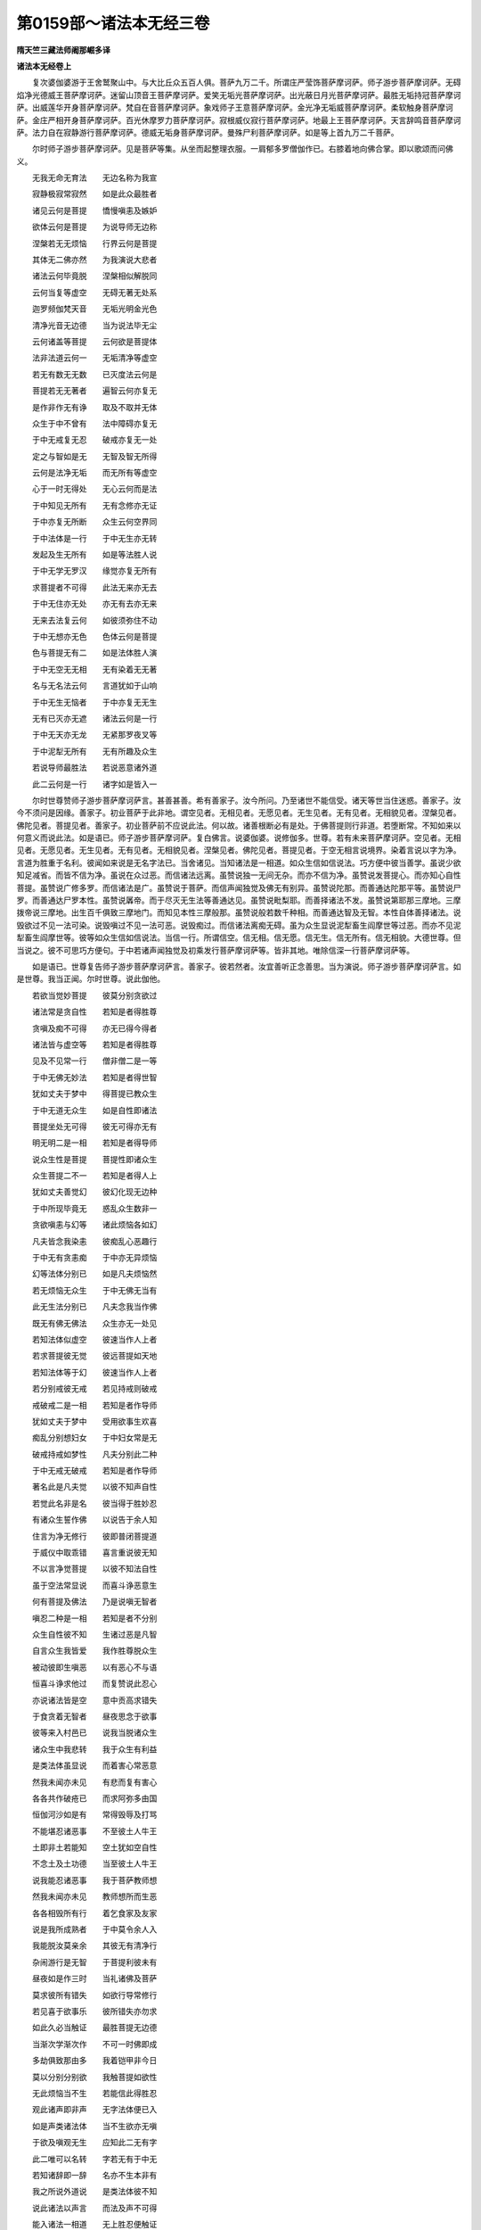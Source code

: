 第0159部～诸法本无经三卷
============================

**隋天竺三藏法师阇那崛多译**

**诸法本无经卷上**


　　复次婆伽婆游于王舍鹫聚山中。与大比丘众五百人俱。菩萨九万二千。所谓庄严莹饰菩萨摩诃萨。师子游步菩萨摩诃萨。无碍焰净光德威王菩萨摩诃萨。迷留山顶音王菩萨摩诃萨。爱笑无垢光菩萨摩诃萨。出光蔽日月光菩萨摩诃萨。最胜无垢持冠菩萨摩诃萨。出威莲华开身菩萨摩诃萨。梵自在音菩萨摩诃萨。象戏师子王意菩萨摩诃萨。金光净无垢威菩萨摩诃萨。柔软触身菩萨摩诃萨。金庄严相开身菩萨摩诃萨。百光休摩罗力菩萨摩诃萨。寂根威仪寂行菩萨摩诃萨。地最上王菩萨摩诃萨。天言辞鸣音菩萨摩诃萨。法力自在寂静游行菩萨摩诃萨。德威无垢身菩萨摩诃萨。曼殊尸利菩萨摩诃萨。如是等上首九万二千菩萨。

　　尔时师子游步菩萨摩诃萨。见是菩萨等集。从坐而起整理衣服。一肩郁多罗僧伽作已。右膝着地向佛合掌。即以歌颂而问佛义。

　　无我无命无育法　　无边名称为我宣

　　寂静极寂常寂然　　如是此众最胜者

　　诸见云何是菩提　　憍慢嗔恚及嫉妒

　　欲体云何是菩提　　为说导师无边称

　　涅槃若无无烦恼　　行界云何是菩提

　　其体无二佛亦然　　为我演说大悲者

　　诸法云何毕竟脱　　涅槃相似解脱同

　　云何当复等虚空　　无碍无著无处系

　　迦罗频伽梵天音　　无垢光明金光色

　　清净光音无边德　　当为说法毕无尘

　　云何诸盖等菩提　　云何欲是菩提体

　　法非法道云何一　　无垢清净等虚空

　　若无有数无无数　　已灭度法云何是

　　菩提若无无著者　　遍智云何亦复无

　　是作非作无有诤　　取及不取并无体

　　众生于中不曾有　　法中障碍亦复无

　　于中无戒复无忍　　破戒亦复无一处

　　定之与智如是无　　无智及智无所得

　　云何是法净无垢　　而无所有等虚空

　　心于一时无得处　　无心云何而是法

　　于中知见无所有　　无有念修亦无证

　　于中亦复无所断　　众生云何空界同

　　于中法体是一行　　于中无生亦无转

　　发起及生无所有　　如是等法胜人说

　　于中无学无罗汉　　缘觉亦复无所有

　　求菩提者不可得　　此法无来亦无去

　　于中无住亦无处　　亦无有去亦无来

　　无来去法复云何　　如彼须弥住不动

　　于中无想亦无色　　色体云何是菩提

　　色与菩提无有二　　如是法体胜人演

　　于中无空无无相　　无有染着无无著

　　名与无名法云何　　言道犹如于山响

　　于中无生无恼者　　于中亦复无无生

　　无有已灭亦无遮　　诸法云何是一行

　　于中无天亦无龙　　无紧那罗夜叉等

　　于中泥犁无所有　　无有所趣及众生

　　若说导师最胜法　　若说恶意诸外道

　　此二云何是一行　　诸字如是皆入一

　　尔时世尊赞师子游步菩萨摩诃萨言。甚善甚善。希有善家子。汝今所问。乃至诸世不能信受。诸天等世当住迷惑。善家子。汝今不须问是因缘。善家子。初业菩萨于此非地。谓空见者。无相见者。无愿见者。无生见者。无有见者。无相貌见者。涅槃见者。佛陀见者。菩提见者。善家子。初业菩萨前不应说此法。何以故。诸善根断必有是处。于佛菩提则行非道。若堕断常。不知如来以何意义而说此法。如是语已。师子游步菩萨摩诃萨。复白佛言。说婆伽婆。说修伽多。世尊。若有未来菩萨摩诃萨。空见者。无相见者。无愿见者。无生见者。无有见者。无相貌见者。涅槃见者。佛陀见者。菩提见者。于空无相言说境界。染着言说以字为净。言道为胜重于名利。彼闻如来说是无名字法已。当舍诸见。当知诸法是一相道。如众生信如信说法。巧方便中彼当善学。虽说少欲知足减省。而皆不信为净。虽说在众过恶。而信诸法远离。虽赞说独一无间无杂。而亦不信为净。虽赞说发菩提心。而亦知心自性菩提。虽赞说广修多罗。而信诸法是广。虽赞说于菩萨。而信声闻独觉及佛无有别异。虽赞说陀那。而善通达陀那平等。虽赞说尸罗。而善通达尸罗本性。虽赞说羼帝。而于尽灭无生法等善通达见。虽赞说毗梨耶。而善择诸法不发。虽赞说第耶那三摩地。三摩拨帝说三摩地。出生百千俱致三摩地门。而知见本性三摩般那。虽赞说般若数千种相。而善通达智及无智。本性自体善择诸法。说毁欲过不见一法可染。说毁嗔过不见一法可恶。说毁痴过。而信诸法离痴无碍。虽为众生显说泥犁畜生阎摩世等过恶。而亦不见泥犁畜生阎摩世等。彼等如众生信如信说法。当信一行。所谓信空。信无相。信无愿。信无生。信无所有。信无相貌。大德世尊。但当说之。彼不可思巧方便句。于中若诸声闻独觉及初乘发行菩萨摩诃萨等。皆非其地。唯除信深一行菩萨摩诃萨等。

　　如是语已。世尊复告师子游步菩萨摩诃萨言。善家子。彼若然者。汝宜善听正念善思。当为演说。师子游步菩萨摩诃萨言。如是世尊。我当正闻。尔时世尊。说此伽他。

　　若欲当觉妙菩提　　彼莫分别贪欲过

　　诸法常是贪自性　　若知是者得胜尊

　　贪嗔及痴不可得　　亦无已得今得者

　　诸法皆与虚空等　　若知是者得胜尊

　　见及不见常一行　　僧非僧二是一等

　　于中无佛无妙法　　若知是者得世智

　　犹如丈夫于梦中　　得菩提已教众生

　　于中无道无众生　　如是自性即诸法

　　菩提坐处无可得　　彼无可得亦无有

　　明无明二是一相　　若知是者得导师

　　说众生性是菩提　　菩提性即诸众生

　　众生菩提二不一　　若知是者得人上

　　犹如丈夫善觉幻　　彼幻化现无边种

　　于中所现毕竟无　　惑乱众生数非一

　　贪欲嗔恚与幻等　　诸此烦恼各如幻

　　凡夫皆念我染恚　　彼痴乱心恶趣行

　　于中无有贪恚痴　　于中亦无异烦恼

　　幻等法体分别已　　如是凡夫烦恼然

　　若无烦恼无众生　　于中无佛无当有

　　此无生法分别已　　凡夫念我当作佛

　　既无有佛无佛法　　众生亦无一处见

　　若知法体似虚空　　彼速当作人上者

　　若求菩提彼无觉　　彼远菩提如天地

　　若知法体等于幻　　彼速当作人上者

　　若分别戒彼无戒　　若见持戒则破戒

　　戒破戒二是一相　　若知是者作导师

　　犹如丈夫于梦中　　受用欲事生欢喜

　　痴乱分别想妇女　　于中妇女常是无

　　破戒持戒如梦性　　凡夫分别此二种

　　于中无戒无破戒　　若知是者作导师

　　著名此是凡夫觉　　以彼不知声自性

　　若觉此名非是名　　彼当得于胜妙忍

　　有诸众生誓作佛　　以说告于余人知

　　住言为净无修行　　彼即普闭菩提道

　　于威仪中取乖错　　喜言重说彼无知

　　不以言净觉菩提　　以彼不知法自性

　　虽于空法常显说　　而喜斗诤恶意生

　　何有菩提及佛法　　乃是说嗔无智者

　　嗔忍二种是一相　　若知是者不分别

　　众生自性彼不知　　生诸过恶是凡智

　　自言众生我皆爱　　我作胜尊脱众生

　　被动彼即生嗔恶　　以有恶心不与语

　　恒喜斗诤求他过　　而复赞说此忍心

　　亦说诸法皆是空　　意中贡高求错失

　　于食贪着无智者　　昼夜思念于欲事

　　彼等来入村邑已　　说我当脱诸众生

　　诸众生中我悲转　　我于众生有利益

　　是类法体虽显说　　而着害心常恶意

　　然我未闻亦未见　　有悲而复有害心

　　各各共作破疮已　　而求阿弥多由国

　　恒伽河沙如是有　　常得毁辱及打骂

　　不能堪忍诸恶事　　不至彼土人牛王

　　土即非土若能知　　空土犹如空自性

　　不念土及土功德　　当至彼土人牛王

　　说我能忍诸恶事　　我于菩萨教师想

　　然我未闻亦未见　　教师想所而生恶

　　各各相毁所有行　　着乞食家及友家

　　说是我所成熟者　　于中莫令余人入

　　我能脱汝莫亲余　　其彼无有清净行

　　杂闹游行是无智　　于菩提利彼未有

　　昼夜如是作三时　　当礼诸佛及菩萨

　　莫求彼所有错失　　如欲行导常修行

　　若见喜于欲事乐　　彼所错失亦勿求

　　如此久必当触证　　最胜菩提无边德

　　当渐次学渐次作　　不可一时佛即成

　　多劫俱致那由多　　我着铠甲非今日

　　莫以分别分别欲　　我触菩提如欲性

　　无此烦恼当不生　　若能信此得胜忍

　　观此诸声即非声　　无字法体便已入

　　如是声类诸法体　　当不生欲亦无嗔

　　于欲及嗔观无生　　应知此二无有字

　　此二唯可以名转　　字若无有于中无

　　若知诸辞即一辞　　名亦不生本非有

　　我之所说外道说　　是类法体彼不知

　　说此诸法以声言　　而法及声不可得

　　能入诸法一相道　　无上胜忍便触证

　　莫分别忍莫不忍　　莫分别嗔莫欲渴

　　此等无生常解知　　当得世亲人中胜

　　东西南北诸方中　　恒伽许沙如是有

　　一一沙颗人民置　　若所有土多无边

　　诸宝满中施最胜　　无边百劫过于上

　　若有闻此修多罗　　如此福德当无数

　　求此菩提出家已　　彼所我当付此经

　　必速得于最胜忍　　经无边门此当说

　　于陀罗尼不难得　　当得俱致那由经

　　利智辩才彼当得　　少动多知疾得解

　　即得无边乐说辩　　诸佛皆与彼辩才

　　说修多罗宝非一　　无边辩说彼当有

　　尔时师子游步菩萨摩诃萨而白佛言。大德世尊。说此伽他。几许众生闻作利益。如是语已。佛告师子游步菩萨摩诃萨言。善家子。见此众集论不。答言。我已见婆伽婆。我已见修伽多。已过算数。于此说法集会。满虚空中天龙夜叉乾闼婆阿修罗伽留荼紧那罗摩睺罗伽。及余诸世界中众生。亦皆闻此说法。如是语已。佛告师子游步菩萨摩诃萨言。善家子。说此法时。九十八千天子无生法中得忍。九十二千夜叉阿耨多罗三藐三菩提心生。三十六千龙阿耨多罗三藐三菩提心生。五百比丘增上慢意未得得想。彼等闻此说五慢法。信解诸法一相道已。无所受故。漏心解脱。于彼菩萨数中六十二千菩萨信解诸法无障碍已。无生法中得忍。何以故。善家子。此法说中最上。善家子。如我于作灯如来应正遍知所。现前信解诸法一相道已。我于彼时。然后无生法中得忍。善家子。若得诸六波罗蜜。若复闻此法本称量一等。善家子。菩萨摩诃萨因此道故满足六波罗蜜。我如是说。何以故。善家子。若有菩萨。恒河沙等劫行施护戒具忍发勤入定修智。于此法道以不知故。诸有善根还复灭尽。善家子。汝看提婆达多。如是善根具足有三十相。彼虽如是善根具足。而更断诸善根遂堕泥犁耶中。于此法道以不知故。善家子。以是因缘。当知如诸善根断者。于此法道以不知故。善家子。于先过去阿僧祇劫。复过无数广大无量不可思不可量。过已复过。于彼时节有佛出世。名迷留上王如来应正遍知明行具足善逝世间解无上士调御丈夫天人教师佛婆伽婆。彼如来寿量九十九俱致那由多百千岁。彼世界名金焰影。其彼佛土皆用金作。亦以三乘令众生涅槃。何者为三。所谓声闻乘。独觉乘。菩萨乘。彼如来第一集会。声闻有八十俱致那由多百千。彼皆阿罗汉。诸漏已尽应作者作。所作已办弃舍重担。得到自利尽诸有结。以平等智得善解脱。第二集会。比丘有七十俱致那由多百千。第三集会。比丘有六十俱致那由多百千。第四集会。比丘有二十五俱致那由多百千。又倍上数比丘尼集。又倍上数忧波塞迦集。又倍上数忧波斯迦集。又倍上数诸菩萨集。彼诸菩萨具足无生法忍。巧出无边三摩地道。得无边门总持。转不退转法轮。何况初乘发行菩萨。于中复有无量无数独觉乘者。善家子。于彼时节。彼佛有无量无数无算诸声闻众。善家子。彼金焰影世界。若树若柱。彼皆七宝所成。彼树出如是声。所谓空声。无相声。无愿声。无生声。无所有声。无相貌声。彼出如是等声。于中如是等声出时。彼诸众生其心解脱。彼如来灭度千岁正法住已。彼声亦不复出。善家子。彼迷留上王如来应正遍知。劝请说法比丘名净善行。令其说法尔乃灭度。善家子。彼时复有说法比丘名善行意。其人具足善净戒聚。复得世间五通胜智。亦能转诵毗那耶藏。彼比丘复有严炽苦行。信乐廉俭领众说教。彼安立住处已于中止住。彼之徒众善住戒聚。信乐头多功德及以减省。彼比丘亦发勤行而离于菩提心。彼有余菩萨众。亦教以威仪道。令其相应。见有所得而行教化。取诸行无常。取诸行苦。说诸行无我。彼无巧慧。于菩萨行亦无善巧。彼比丘虽尔而善根具足。又彼说法比丘净善行者。善知众生各各别根。彼所有众。不重头多功德及以减省。乃于无所得忍善巧方便。善家子。尔时说法比丘净善行者。与其徒众到善行意比丘住处止宿。然亦以时数数入村。愍众生故。村中食业作已而出。彼令多百千家已作净信。彼之徒众亦善化导。到众生所为其说法。令多百千众生建立阿耨多罗三藐三菩提。若善行意。所有徒众喜乐修定不数入村。尔时善行意比丘。于净善行说法者及徒众边。不净心生而言。此是懒堕比丘常数入村。即鸣犍迟集比丘众。自作制住。汝等一莫入村。向净善行所有徒众。作如是言。汝等不善知行不少言语。何因汝等数数入村。诸佛世尊赞叹许可住阿兰拏。汝等莫到他家。汝等应住思惟定乐。善家子。尔时净善行比丘。所有徒众于善行意比丘所制言教。不顺其转复数入村。为成熟众生故。善家子。时彼比丘从村出已。彼善行意比丘复鸣犍稚集比丘众。作如是言。汝等若更入村。于此住处不得共住。善家子。时净善行说法者。护彼比丘故。于自徒众告言。汝等一莫入村。时彼村中所有众生。是彼比丘所成熟者。彼等不见诸比丘故。悉怀热恼善法损减。善家子。时净善行说法者。彼三月过已。从住处出到别住处。及共徒众复入村城国邑王都。入已为诸众生说法。善家子。时善行意比丘。复见净善行说法者数入村家。亦见彼众本性威仪入他家中。彼复唯有不净心生。今此比丘恶戒破戒。自身既尔徒众亦然。此秃何有菩提。唯是诈诳。便告多人作如是言。此比丘杂行去菩提远。贵重利养染着他家。善家子。尔时善行意比丘于他时死。然其死时。以于彼边不净心生。作业熟故堕阿毗至大泥犁耶中。经九十九俱致百千劫在大泥犁耶中。所有大泥犁耶苦皆具受已。于六十三百千生中常得诽谤。于三十三百千生中行出家已还退在俗。以彼余业障故。于无垢焰如来应正遍知教中出家。寿量既长。于俱致百千岁如救头然发勤修行。犹未曾得随顺道忍。复多百千生中闇钝。以彼余业故。善家子。彼时说法比丘名净善行。汝莫异见。何以故。不动如来即是。彼时说法比丘名净善行。善家子。彼时说法比丘名善行意。汝莫异见。何以故。我身即是。彼时说法比丘名善行意。我于彼所乃至微细方便。于中不净心生已。作此业障堕大泥犁耶中。善家子。有如是微细业障。善家子。若有菩萨不欲如是业障者。于第二菩萨所诸修行中不应违背。诸作业中皆当信顺。应生如是心。我不知他心。众生所行是亦难知。善家子。如来见是义故。说如是法于富伽罗。富伽罗所不应选择。唯我能选择富伽罗及余似我者。善家子。若欲自护不应选择。有所行者不于他所而作遮碍。此如是相。当于佛法勤作相应。昼夜勤念与法相应。善家子。发行深心菩萨。不应复于他所而作遮碍。当勤随顺相应修行。善家子。假使三千大千世界众生。若有菩萨令彼安立十善业道。若有菩萨独到闲处。乃至一弹指顷信诸法一相道。若问若共议。若说若教诵。若自诵。此生福德过多于彼。何以故。善家子。菩萨摩诃萨因此道故得净业障。诸众生中远离爱憎。速到遍智。

**诸法本无经卷中**


　　尔时曼殊尸利童真而白佛言。佛说业障净者。世尊。菩萨云何业障当净。佛言。曼殊尸利。若有菩萨见于诸法无业无报。彼当到业障净。复次曼殊尸利。若有菩萨即于欲际而见实际。彼当到业障净。嗔际痴际即见实际。彼当到业障净。复次曼殊尸利。若有菩萨。见诸众生即涅槃界。彼当到业障净。何以故。曼殊尸利。彼以顺见业障得净。曼殊尸利。于四圣谛不如实见。有四倒心众生。于不实流转不能超过。如是语已。曼殊尸利复于佛所白言。世尊为说。众生云何当有所见。而于流转不能超过。佛言。曼殊尸利。众生着我我所故。于流转不能超过。何以故。曼殊尸利。若见自他彼有业行。曼殊尸利。凡夫小儿众生以无闻故。不知诸法毕竟灭度。彼于自他而有所见。见已作三种业身语及意。彼于无有有取。分别我贪我嗔我痴。彼若如来教中出家。当作是念。我具戒我净行。我当过流转。我当得涅槃。我当解脱苦。彼复分别此法善此法不善。此法漏此法无漏。此法知此法断。此法证此法修。所谓苦应知。集应断。灭应证。道应修。彼复分别诸行无常。诸行苦。诸行炽然。我于诸行应当走出。彼如是观察生时。即于和合想念而有厌舍。此相先行。彼作是念。此苦应知。若此诸法所应知者。彼作是念。我应断集。彼于诸法羞惭厌怖。彼作是念。此集应断。若此诸法所羞厌者。彼作是念。灭应证道应修。彼法分别已复知于灭。彼作是念。此是彼灭应证。若此诸法所应证者。彼作是念。我应修道。彼便独到闲处。思念诸法得舍摩他灭于思念。彼得舍摩他故。于诸法中其心自然开敷凉润。转生羞惭不喜乐心。彼作是念。我脱诸苦于上更无所作。自谓是阿罗汉。作如是知。彼欲死时见受生处。则于佛菩提中有疑惑不正意。彼以心堕疑惑故。死已当堕诸大泥犁耶中。何以故。堕无生诸法中分别故。于佛菩提有毁害心。尔时曼殊尸利童真复白佛言。世尊。云何当见四圣谛。佛言。曼殊尸利。若见诸行无生。彼即知苦。若见诸行无起。彼即断集。若见诸法毕竟灭度。彼即证灭。若见诸法无有。彼即修道。曼殊尸利。若如是见四圣谛。彼不分别此法善此法不善。此法当知。此法当断。此法当证。此法当修。所谓苦应知。集应断。灭应证。道应修。何以故。若诸凡夫小儿染恚痴处。于中见彼诸法无生无有不实分别所系。如是见已。彼于法中无取无舍。见诸欲嗔痴等。皆如虚空自性。彼于诸三界中无所著。于诸三界彼见无生。见诸三界如幻如梦如响如影。于诸善不善法。见其如焰。见彼欲界即涅槃界。见嗔恚界即涅槃界。见愚痴界即涅槃界。彼见诸法如是自性。便于诸众生中远离爱憎。何以故。彼于诸法不见若爱若憎。心等虚空。亦不见佛及以法僧。彼既不见诸法。便于法中无处作疑。既不作疑则无有取。既无有取则无有生便当涅槃。曼殊尸利。上座须浮帝。知如是法故。不来礼如来足。何以故。彼尚不见自身。何况当见如来。无有是处。

　　尔时曼殊尸利童真复白佛言。世尊。云何当见四念处。佛言。曼殊尸利。于未来世当有比丘。彼于不净身中随顺身观。说为念处。生灭受中随顺受观。说为念处。见心乃是生法灭法。于是心中随顺心观。说为念处。彼如是说。若有圆想彼则非有。若有法想彼亦非有。于是法中随顺法观。说为念处。如是语已。曼殊尸利复白佛言。世尊。四念处更云何熏修。佛言。不须曼殊尸利。如来所说别意难知。曼殊尸利白言。大德世尊。但当为说薰修念处。佛言。曼殊尸利。若见其身等如虚空。此是身中随顺身观念处。曼殊尸利。若不得受内外两间。此是受中随顺受观念处。曼殊尸利。若知其心唯有名量。此是心中随顺心观念处。曼殊尸利。若不得诸善不善法。此是法中随顺法观念处。曼殊尸利。如是应见四念处。曼殊尸利复言。世尊。云何当见圣八分道。佛言。曼殊尸利。若见诸法无不平等无二亦不作二。此是正见。曼殊尸利。若见诸法不分别。不种种分别。不普分别。无所见故此是正分别。曼殊尸利。若见诸法不可言说。言说平等善薰修故。此是正语。曼殊尸利。若见诸法无作无作者。不得作者故。此是正业。曼殊尸利。若于诸法不聚不散。正住活命。此是正命。曼殊尸利。若于诸法不起不发行故。此是正精进。曼殊尸利。若诸法中皆不作念。念业已离亦不追忆。此是正念。曼殊尸利。若见诸法本性入定无散乱无攀缘。不可得故。此是正定。曼殊尸利。如是应见圣八分道。

　　曼殊尸利复言。世尊。云何当见五根。佛言。曼殊尸利。若信诸法不生。以本性不生故。此是信根。曼殊尸利。若诸法中心不发遣。以近想远想离故。此是精进根。曼殊尸利。若于诸法不作念意。以攀缘性离故念不系缚。此是念根。曼殊尸利。若于诸法不念不思。如幻不可得故。此是定根。曼殊尸利。若见诸法离生离无智。本性空故。此是慧根。曼殊尸利。如是应见五根。

　　曼殊尸利复言。世尊。云何当见七觉分。佛言。曼殊尸利。若见诸法无有自性。不作念意。此是念觉分。曼殊尸利。若选择诸法已不得善不善无记。以不成就故。此是择法觉分。曼殊尸利。若于三界不取不舍。以知界想坏故。此是精进觉分。曼殊尸利。若诸行中不系于喜。以知喜不喜坏故。此是喜觉分。曼殊尸利。若诸法中其心止息。此是止息觉分。曼殊尸利。若知诸法心不可得。随顺觉故。此是定觉分。曼殊尸利。若诸法中不依不住不着不缚。不见诸法而得于舍。此是舍觉分。曼殊尸利。如是应见七觉分。曼殊尸利。若有如是见四圣谛。四念处。圣八分道。五根。七觉分。我当说彼名为度者。名为到彼岸者。名为到陆地者。名为得安隐者。名为得无畏者。名为抖擞尘者。名为无所有者。名为无欲恼无障碍者。名阿罗汉。名为尽漏者。名为作所应作所作已办者。名为离重担者。名为得自利者。名为尽有结者。乃至名为心皆自在得胜彼岸者。名为沙门。名为婆罗门。名为能度者。名为度鞞陀迦者。名为输嚧帝疑夜者。名为佛。名为佛子。名为奢迦子。名为踏破刺棘者。名为除却堑者。名为度堑者。名为拔箭镞者。名为离热恼者。名为比丘。名为圣者。名为满足幢者。曼殊尸利。比丘具足如是忍者。则能净施。应得诸天世等供养。是故曼殊尸利。比丘欲不虚食国人食者。欲破摩罗者。欲超过流转者。欲顺到涅槃者。欲解脱苦者。欲作诸天世等净施福田者。于此法中应当勤习相应。说此言时三十二千天子法中证见。彼以曼陀罗华。摩诃曼陀罗华。而散于佛。说如是言。大德世尊。若说此法耳得闻者。彼于如来教中。是善出家。何况闻已信解为缘如实奉行。世尊。彼等众生乃至若闻此说。当得无增上慢。

　　尔时曼殊尸利复白佛言。大德世尊。为说陀罗尼句。以是陀罗尼故。当令菩萨得无著辩。无一声中而有怖畏。于佛法中出生诸法。信解诸法是一相道。如是语已。佛告曼殊尸利童真菩萨言。曼殊尸利。以彼因缘汝当善听。今说法门。名鸡罗句及种子句。以是法门故。令诸菩萨于诸法中当得明照。速于无生法中得忍。曼殊尸利言。云何名鸡罗句种子句法门。佛言。曼殊尸利。诸众生一心是种子句。曼殊尸利言。世尊。何因是种子句。佛言。曼殊尸利。诸众生心皆无所有攀缘。不可得故。彼是此种子句。曼殊尸利。诸众生心皆同一量。是种子句。曼殊尸利言。世尊。何因是种子句。佛言。曼殊尸利。诸众生心如虚空量。入于无著平等行故。彼是此种子句。曼殊尸利。诸众生一众生是种子句。曼殊尸利言。何因是种子句。佛言。曼殊尸利。说诸众生唯是其一。毕竟不生远离于名。一异不可得故。彼是此种子句。曼殊尸利。欲是鸡罗句。曼殊尸利言。世尊。何因是鸡罗句。佛言。曼殊尸利。欲不可动于法界住。以不住故。彼不动摇本性离故。彼是此鸡罗句。曼殊尸利。嗔是金刚句。曼殊尸利言。世尊。何因是金刚句。佛言。曼殊尸利。嗔不可破亦不可断。如彼金刚不破不断。如是如是。曼殊尸利。诸法亦皆不破不断。诸事不成就故。彼是此金刚句。曼殊尸利。痴是智句。曼殊尸利言。世尊。何因是智句。佛言。曼殊尸利。即此诸法转灭于智。远离无智。如彼虚空非智具足。亦非无智具足。如是如是。曼殊尸利。诸法非智具足。亦非无智具足。智与无智及所应知。本性寂静故。彼是此智句。曼殊尸利。色是鸡罗句。曼殊尸利言。世尊。何因是鸡罗句。佛言。曼殊尸利。如彼天帝门橛不动不摇。以善住故。如是如是。曼殊尸利。诸法于法界住。以不住故。彼亦无去无来无取无舍。亦不于他有所行作。以住无住处故。彼是此鸡罗句。曼殊尸利。受是寂静句。曼殊尸利言。世尊。何因是寂静句。佛言。曼殊尸利。诸受本性寂静。不内不外。不东方不南方。不西方不北方。不下方不上方。不十方中。曼殊尸利。若乐受在内者。众生应一向乐。曼殊尸利。若苦受在内者。众生应一向苦。曼殊尸利。若不苦不乐受在内者。众生应一向痴。曼殊尸利。是故诸受不内不外。不东方不南方。不西方不北方。不下方不上方。不十方中可得。是故诸众生等皆似草本及壁。本性不生不灭故。彼是此寂静句。曼殊尸利。想是种子句。曼殊尸利言。世尊。何因是种子句。佛言。曼殊尸利。分别起想不如实生。空拳相似如焰自相。本性离故。彼是此种子句。曼殊尸利。行是种子句。曼殊尸利言。世尊。何因是种子句。佛言。曼殊尸利。不正思惟故而生于行。诸数已离无数过数。如芭蕉实。曼殊尸利。如芭蕉实毕竟自无。以不可得本性不生。如是如是。曼殊尸利。诸法本性自离名。已离故。彼是此种子句。曼殊尸利。识是种子句。曼殊尸利言。世尊。何因是种子句。佛言。曼殊尸利。识如幻相不生不出。空无相无自性无状貌如虚空。以五指托画故。彼是此种子句。曼殊尸利。色是种子句。曼殊尸利言。世尊。何因是种子句。佛言。曼殊尸利。不生诸色故。曼殊尸利。如影虽见而无所有。如是如是。曼殊尸利。诸色虽见而无所有。唯迷惑眼。唯迷惑心。虚妄不实法故。彼是此种子句。曼殊尸利。声是种子句。曼殊尸利言。世尊。何因是种子句。佛言。曼殊尸利。诸法无种种无种种相。曼殊尸利。诸声无二所有语道。亦如山鸣响故。彼是此种子句。曼殊尸利。香是种子句。曼殊尸利言。世尊。何因是种子句。佛言。曼殊尸利。诸法不嗅本性顽钝等于虚空。鼻香嗅者不可得故。彼是此种子句。曼殊尸利。味是种子句。曼殊尸利言。世尊。何因是种子句。佛言。曼殊尸利。味界即不可思。味不可识远离于识。本来自性离故。彼是此种子句。曼殊尸利。触是种子句。曼殊尸利言。世尊。何因是种子句。佛言。曼殊尸利。诸法不可触着。如虚空离故。善坏身故。触不起作故。触自离故。彼是此种子句。曼殊尸利。法是种子句。曼殊尸利言。世尊。何因是种子句。佛言。曼殊尸利。诸法无心离心。自性不成离名离相。如法界本性故。彼是此种子句。曼殊尸利。地是种子句。曼殊尸利言。世尊。何因是种子句。佛言。曼殊尸利。诸法无坚无软虚妄和合。人以为坚。彼是此种子句。曼殊尸利。水是种子句。曼殊尸利言。世尊。何因是种子句。佛言。曼殊尸利。诸法无湿无杂无腻。如炎网故。彼是此种子句。曼殊尸利。火是种子句。曼殊尸利言。世尊。何因是种子句。佛言。曼殊尸利。诸法无暖无热其已舍离。自性寂静无实无生。以颠倒分别故。彼是此种子句。曼殊尸利。风是种子句。曼殊尸利言。世尊。何因是种子句。佛言。曼殊尸利。诸法无著无碍无急行无自性。风道已过不吹动故。彼是此种子句。曼殊尸利。佛是种子句。曼殊尸利言。世尊。何因是种子句。佛言。曼殊尸利。诸法不作觉者。不觉不随顺觉不等觉。以觉离故。彼是此种子句。曼殊尸利。法是种子句。曼殊尸利言。世尊。何因是种子句。佛言。曼殊尸利。诸法不断不破离断离破。无名无相离名离相。亦无自性。语道已过故。彼是此种子句。曼殊尸利。僧是鸡罗句。曼殊尸利言。世尊。何因是鸡罗句。佛言。曼殊尸利。不住圣众如法界际。持戒破戒平等故。定乱平等故。智无智平等故。解脱烦恼平等故。于诸法中无所安住。以处非处不可得故。彼是此鸡罗句。曼殊尸利。诸法境界是鸡罗句。曼殊尸利言。世尊。何因是鸡罗句。佛言。曼殊尸利。诸法如虚空境界。不可思境界。诸境界断无诸事物。其中空虚断。不可得故。彼是此鸡罗句。曼殊尸利。诸法无攀缘。是鸡罗句。曼殊尸利言。世尊。何因是鸡罗句。佛言。曼殊尸利。诸法无住处无依倚故。彼是此鸡罗句。曼殊尸利。诸法不破是鸡罗句。曼殊尸利言。世尊。何因是鸡罗句。佛言。曼殊尸利。诸法不可见。以无色不可见故。不可断不可破。不可得不可着。不可解脱故。彼是此鸡罗句。曼殊尸利。诸法不取不舍是鸡罗句。曼殊尸利言。世尊。何因是鸡罗句。佛言。曼殊尸利。诸法等归于如等合法界。彼不起取彼不舍出。不求不愿诸愿已断。本性寂静等虚空故。彼是此鸡罗句。曼殊尸利。诸法无咎是鸡罗句。曼殊尸利言。世尊。何因是鸡罗句。佛言。曼殊尸利。诸法无垢亦无所有。清净光显最善清净。如虚空清净故。罪不可得故无咎。彼是此鸡罗句。曼殊尸利。诸法无住处。是鸡罗句。曼殊尸利言。世尊。何因是鸡罗句。佛言。曼殊尸利。诸法无事寂静无住持故。彼是此鸡罗句。曼殊尸利。诸法无学是鸡罗句。曼殊尸利言。世尊。何因是鸡罗句。佛言。曼殊尸利。诸法无学。彼不应学。不应修。不应思。不应念。不应住。不应发。不应行。不应断。不应证。不应说。不应显。不应求。不施设名。不开不浅。不生不灭。不洗非不净。不分别说。不众言说。不攀缘。不执取。不脱不弃不舍。何以故。曼殊尸利。诸法毕竟已舍。本性不取常是弃舍。彼非智所行。非无智所行故。彼是此鸡罗句。

**诸法本无经卷下**


　　尔时曼殊尸利童真复白佛言。世尊。我欲说鸡罗句。佛言。曼殊尸利。汝可辩说。曼殊尸利言。世尊。诸众生得到菩提。是鸡罗句。佛言。曼殊尸利。何因是鸡罗句。曼殊尸利言。诸法不到不普到。不顺到已离到。非证时非不证时。过智离到故。彼是此鸡罗句。世尊。诸众生得到遍智。是鸡罗句。佛言。曼殊尸利。何因诸众生得到遍智。是鸡罗句。曼殊尸利言。世尊。诸种诸处无诸众生。顺到遍智自性故。名得到遍智。世尊。其遍智者。无有得到相应现住。何以故。世尊。众生自性即遍智故。彼是此鸡罗句。世尊。诸众生具足遍智。是鸡罗句。佛言。曼殊尸利。何因是鸡罗句。曼殊尸利言。世尊。诸法无自离自。无自性等顺至于如。遍智本性一性相故。彼是此鸡罗句。世尊。诸众生无量具足是鸡罗句。佛言。曼殊尸利。何因是鸡罗句。曼殊尸利言。世尊。诸众生过算离数。若如是知彼不可量。如虚空量故。彼是此鸡罗句。世尊。诸众生菩提场是鸡罗句。佛言。曼殊尸利。何因是鸡罗句。曼殊尸利言。世尊。菩提场者是何句义。佛言。曼殊尸利。菩提场者诸法寂静场。诸法无生场。诸法无所有场。诸法不可取场。诸法无自性场。曼殊尸利。此是菩提场句义。曼殊尸利言。世尊。诸众生不常入此场耶。佛言。如是如是。曼殊尸利。曼殊尸利言。世尊。以此因缘。诸众生菩提场是鸡罗句。世尊。诸众生得忍是鸡罗句。佛言。曼殊尸利。何因是鸡罗句。曼殊尸利言。世尊。诸众生是无尽法无灭法不生法。名相已离顺入平等忍故。彼是此鸡罗句。世尊。诸众生无著辩是鸡罗句。佛言。曼殊尸利。何因是鸡罗句。曼殊尸利言。世尊。若诸众生有如是辩。彼于十方皆无所有。无著无障平等顺到。世尊。诸辩已离。自相不住故彼无所著。世尊。以此因缘彼是此鸡罗句。世尊。诸众生得陀罗尼。是鸡罗句。佛言。曼殊尸利。何因是鸡罗句。曼殊尸利言。世尊。诸众生想持。诸众生色声香味触等。不实颠倒分别取相故。彼是此鸡罗句。世尊。诸众生慈心是鸡罗句。佛言。曼殊尸利。何因是鸡罗句。曼殊尸利言。世尊。诸众生非众生本性不嗔。于嗔与慈而不分别。平等得到故。彼是此鸡罗句。世尊。诸众生大悲具足。是鸡罗句。佛言。曼殊尸利。何因是鸡罗句。曼殊尸利言。世尊。诸众生本性无作及无作者。如来平等不过大悲。自性具足故。彼是此鸡罗句。世尊。诸众生得三摩地。是鸡罗句。佛言。曼殊尸利。何因是鸡罗句。曼殊尸利言。世尊。诸众生本性入定。无散乱无略摄无异缘。本性不生毕竟入定。攀缘离故。世尊。若诸众生因于攀缘而有识知。彼攀缘中则无有识。何以故。世尊。其攀缘识念念速灭故。彼是此鸡罗句。佛言。曼殊尸利。诸众生不种种分别思觉耶。曼殊尸利言。诸思觉何处住。佛言。于中住虚空界。曼殊尸利言。世尊。虚空界有散乱耶。佛言。曼殊尸利。虚空界无散乱。曼殊尸利言。世尊。诸众生不行虚空界耶。佛言。如是曼殊尸利。曼殊尸利言。世尊。若虚空界如彼诸众生如。若诸众生如彼虚空界如。然世尊诸众生如虚空界如。此无有二。无二相故。彼是此鸡罗句。世尊。诸佛贪欲具足是鸡罗句。佛言。曼殊尸利。何因是鸡罗句。曼殊尸利言。世尊。诸佛顺入贪欲平等。无染离染舍离诤竞。不过贪欲平等顺觉。贪欲自性故。世尊。贪欲即是菩提。何以故。世尊。顺觉贪欲自性说名菩提故。彼是此鸡罗句。世尊。诸佛嗔恶具足是鸡罗句。佛言。曼殊尸利。何因是鸡罗句。曼殊尸利言。世尊。佛说诸有为行过恶者。诸佛安住嗔恶平等。顺觉嗔恶自性故。说名嗔恶具足。彼是此鸡罗句。世尊。诸佛愚痴具足是鸡罗句。佛言。曼殊尸利。何因是鸡罗句。曼殊尸利言。世尊。诸佛能脱愚痴诸名诸着。安住愚痴平等。顺觉愚痴自性故。彼是此鸡罗句。世尊。诸佛身见具足是鸡罗句。佛言。曼殊尸利。何因是鸡罗句。曼殊尸利言。世尊。诸佛安住身见。于诸法中不入不出亦不入出。毕竟安住无住相故。顺觉身见不生不出。无自性故。彼是此鸡罗句。世尊。诸佛邪见具足是鸡罗句。佛言。曼殊尸利。何因是鸡罗句。曼殊尸利言。世尊。诸佛示现有为是邪。示现不实。示现离如。示现有为是空无虚妄法。顺觉邪见自性相故。彼是此鸡罗句。世尊。诸佛住颠倒得菩提。世尊。诸佛住诸盖。住五欲。住欲住嗔住痴。得菩提。是鸡罗句。佛言。曼殊尸利。何因是鸡罗句。曼殊尸利言。世尊。住处者即无住处句。佛言。曼殊尸利。无住处者是何句义。曼殊尸利言。世尊。无住处者难住及以动震。即是凡夫小儿。又诸佛善住欲平等故。嗔平等故。痴平等故。五欲平等故。诸盖平等故。颠倒平等故。彼住欲自性处。如是证觉阿耨多罗三藐三菩提。彼住嗔痴五欲功德。诸盖颠倒自性处。如是证觉阿耨多罗三藐三菩提。是故诸佛住颠倒盖五欲三毒。证觉阿耨多罗三藐三菩提。是鸡罗句。如是语已。佛告曼殊尸利童真言。曼殊尸利。若复有人。问汝如来应正遍知。诸不善法断诸善法具足。如是问时。汝何发遣。曼殊尸利言。世尊。若复有人如是问我。如来应正遍知。诸不善法断。诸善法具足。世尊。彼如是问时我作如是说。汝先亲近善友勤作方便相应。莫一法合亦莫作离。莫取莫放。莫攀缘。莫不攀缘。莫依莫住。莫弃莫掌。莫聚莫求莫愿莫见。一法为胜。若小若最胜。彼后当知如来境界。不思境界。离境界。断境界法。佛言。曼殊尸利。汝作如是解说。是何发遣。曼殊尸利言。世尊。我作如是解说。无有一法可发遣者。世尊。佛坐菩提场已有法若生若灭可见不。佛言。不然曼殊尸利。曼殊尸利言。世尊。若法无生无灭。彼有善法具足不善法具足耶。佛言。不然曼殊尸利。曼殊尸利言。世尊。若法不生不出。彼无善法具足不善法具足。彼何所知。何所断。何所修。何所证。何所见道。尔时上虚空中十千天子。闻此佛及曼殊尸利童真说已。即散忧波罗花。拨陀摩华。拘目陀华。奔荼梨迦华。曼陀罗华。摩诃曼陀罗华。礼佛及曼殊尸利童真足已。如是说言。世尊。无著尸利。此谓曼殊尸利。世尊。无二尸利。此谓曼殊尸利。世尊。无有尸利。此谓曼殊尸利。世尊。无余尸利此谓曼殊尸利。世尊。如尸利。实际尸利。法界尸利。胜尸利。最胜尸利。无上尸利。无上上尸利。无等尸利。无等等尸利。世尊。此谓曼殊尸利童真。如是语已。曼殊尸利童真告彼天子言。止止天子。莫分别我。我不见一法若胜若劣若最胜若妙。又天子。汝若说言曼殊尸利者。我欲尸利彼是我曼殊尸利。我嗔尸利彼是我曼殊尸利。我痴尸利彼是我曼殊尸利。如是说者。名为正说。何以故。天子。我不过欲。不过嗔。不过痴。天子。诸凡夫小儿有行有到。诸菩萨无一处法中有行有到。天子言。曼殊尸利。诸菩萨不到佛法不行十地耶。曼殊尸利言。天子。于意云何。幻人心心数法行十地耶。天子言。曼殊尸利。如是幻人本无住处。何处于地复有行到。曼殊尸利言。如是天子。诸法喻幻彼无行践。无他处到。无用力行。无自主行。天子言。曼殊尸利。汝不当觉菩提耶。曼殊尸利言。天子。于意云何。凡夫小儿贪欲绕住。能坐菩提场具足遍智不。天子言。曼殊尸利。汝岂复贪欲绕住是凡夫小儿耶。曼殊尸利言。如是天子。我欲绕住。我嗔绕住。我痴绕住。我是外道。我是邪行。天子言。曼殊尸利。以何义意说如是言。我欲绕住。我嗔绕住。我痴绕住。我是外道。我是邪行。曼殊尸利言。天子。我所有绕住无有住处。于十方中无欲嗔痴。自性住处故。以无住处相应故。天子言。曼殊尸利汝云何是外道。曼殊尸利言。天子。我于外道无所行到。彼因缘故我是外道。天子言。曼殊尸利。汝云何是邪行。曼殊尸利言。天子。我知诸法是邪不实不如。但是分别。彼因缘故我是邪行。尔时十千天子。于曼殊尸利童真边。闻此说已。无生法中得忍。彼得忍已说如是言。世尊。若彼众生善此金刚句光明到耳者得胜利。何况闻已。信解为缘受持读诵。修习演说如所说行。世尊。彼于诸法中当得无著辩才。及得明照善说一相诸法。于佛法中相续不断。显示诸法皆是佛法。

　　尔时众中复有天子。名莲华游戏智通。来集会坐。尔时莲华游戏智通天子。而白佛言。世尊。宜说十种音声入智。于后世时五十岁中。菩萨闻如是等法已。不惊不怖不畏于诸法行。当知入行不疑不惑。如是语已。佛告莲花游戏智通天子言。止止天子。何须问如是处。此音声入门。初业菩萨不能知觉思惟称量共议。善家子。此法说时。亦不得于初业菩萨前说。何以故。说意难知故。天子。音声入门。菩萨如恒伽河沙等劫。若彼不如实言诃骂。彼于其中无嗔碍心。又复恒伽河沙等劫。若得净心好意供养尊重。诸乐因缘衣食卧床病缘药等诸事。彼于其中亦无顺爱心生。善家子。如阿罗汉漏尽。于诸顺爱住处法中。终不生爱。于诸嗔碍住处法中。亦不生憎。善家子。如是音声入门。菩萨于恒伽河沙等劫。若得供养诸乐因缘。彼于其中而无顺爱心生。于恒伽河沙等劫。若彼不如实言诃骂。彼于其中无嗔碍心。善家子。如是音声入门。菩萨于诸衰利毁誉称讥苦乐。无受无著。过于世法而住。犹如山王。如是语已。莲华游戏智通天子复白佛言。世尊。菩萨学时。复云何学音声入门。佛言。善家子。汝今何须问如是处。天子言。世尊。为说音声入智。于彼未来若有菩萨入于此忍。当作净想信想爱想。彼等闻此音声入智已。当觉自恶亦教余人。如是语已。佛告莲华游戏智通天子言。彼若然者。天子善听。正念善思。吾当为汝演说此义。莲华游戏智通天子对曰。如是我甚乐闻。佛言。天子。若有菩萨于欲声中生过罪想。离欲声中生赞利想。即不学佛法中。于嗔声中生过罪想。离嗔声中生赞利想。即不学佛法中。于痴声中生过罪想。离痴声中生赞利想。即不学佛法中。于少欲声顺爱。于多欲声背憎。即不学音声入门中。于知足声顺爱。于不知足声背憎。即不学音声入门中。于减省声顺爱。于不减省声背憎。即不学音声入门中。如是略说。当知于乐独声顺爱。于多人声背憎。于佛声顺爱。于外道声背憎。于梵行声顺爱。于非梵行声背憎。于毗那耶声顺爱。于非毗那耶声背憎。于清白声顺爱。于烦恼声背憎。于爱声顺爱。于非爱声背憎。即不学音声入门中。于果声顺爱。于凡夫声背憎。于乐声顺爱。于苦声背憎。于出世声顺爱。于世声背憎。即不学音声入门中。于出家声顺爱。于在家声背憎。即不学音声入门中。于施声顺爱。于悭声背憎而生碍想。即不学佛法中。于持戒声生赞利想。于破戒声背憎而生碍想。即不学佛法中。于忍声生赞利想。于嗔声生碍想。即不学佛法中。如是略说。于精进声生赞利想。于懈怠声生碍想。于定意声生赞利想。于乱声生碍想。于智声生赞利想。于无智声生碍想。即不学佛法中。于近声顺爱。于远声背憎。即不学音声入门中。于流转声生过罪想。于涅槃声生赞利想。即不学音声入门中。于此岸声背憎。于彼岸声顺爱。于村落声生过罪想。于阿兰拏声生赞利想。即不学音声入门中。于独行顺爱。于共行背憎。即不学佛法中。于比丘行顺爱。于在家行背憎。于威仪业顺爱。于非威仪业背憎。于净妙行顺爱。于非净妙行背憎。于戒行顺爱。于恶戒行背憎。于不杂行顺爱。于杂行背憎。于离贪欲行顺爱。于贪欲行背憎。于离嗔恶行顺爱。于嗔恶行背憎。于离愚痴行顺爱。于愚痴行背憎。于空行顺爱。于有见行背憎。于无相顺爱。于相背憎。于无愿顺爱。于愿背憎。于菩萨行顺爱。于声闻独觉行背憎。即不学佛法中。若讥菩萨过失则远菩提。亦取业障。若讥威仪则远菩提。亦取牢固业障。若有菩萨于菩萨边生卑小想。于己胜想则为自伤。亦取业障。如是菩萨。于他菩萨若教若诫。生教师想。然后教诫。菩萨若欲不舍菩提。于菩萨边莫生小想。善家子。菩萨如是。无有一处令善根断。如轻第二菩萨者。是故菩萨若欲护诸善根。欲清净诸业障。欲速于诸法中得无碍行。应当昼夜各作三时礼诸菩萨乘者富伽罗。

　　尔时曼殊尸利童真。复白佛言。世尊。如我解佛所说义。欲声佛声称量一等。嗔声佛声等。痴声佛声等。外道声佛声等。少欲声多欲声等。知足声不知足声等。减省声不减省声等。乐独声共众住声等。此岸声彼岸声等。远声近声等。流转声涅槃声等。村落声阿兰拏声等。施声悭声等。持戒声破戒声等。嗔恨声忍声等。精进声懈怠声等。乱声定意声等。无智声智声等。尔时莲华游戏智通天子。语曼殊尸利童真言。曼殊尸利。何因缘故称量一等。曼殊尸利言。天子。如是欲声。于汝意谓是何。天子言。曼殊尸利。如我意谓欲声如响。曼殊尸利言。天子。如是佛声。汝意复谓是何。天子言。曼殊尸利。如我意谓亦与响法不别。曼殊尸利言。此因缘故称量一等。

　　尔时佛告曼殊尸利童真言。曼殊尸利。汝于前世住初业地。未入如是法道。作何业障。汝今可说。若未来世所有假名菩萨。闻如是等业障恶已。当自守护。如是语已。曼殊尸利童真。复白佛言。世尊。彼闻如是等业障恶已。虽当忧怖而得净于业障。亦得诸法无碍。世尊。乃往过去无数劫。复过无数广不可量无量不可思。复过彼已。于彼时节有佛出世。名师子鼓音王如来应正遍知明行具足善逝世间解无上调御丈夫天人教师佛婆伽婆。彼如来寿量六十俱致那由多百千岁。说法调伏恒伽河沙等众生。亦以三乘成熟众生。彼世界名大光。于中若树若柱七宝所作。于彼树中有如是等声出。所谓空声。无相声。无愿声。无生声。无灭声。无所有声。无状貌声。常出如是等声。若声出时彼诸众生于法见证。彼时如来初集声闻有九十九俱致。彼皆阿罗汉。乃至以平等智善解脱心。第二集有九十六俱致比丘。第三集有九十三俱致比丘。第四集有九十俱致比丘。亦皆阿罗汉。乃至以平等智善解脱心。彼菩萨集亦如是数。彼皆无生法忍具足。善能出生种种法道。供养多百千俱致那由多佛。名称闻于百千俱致那由多佛土。度脱多百千俱致那由多众生。得无边门陀罗尼。出生百千俱致那由多三摩地。自余始业初乘发行菩萨摩诃萨。亦多无量无数。彼如来土功德庄严具足。若以言说终不能尽。彼如来灭后正法住九十九百千岁。彼诸树声皆不复出。世尊。彼时有菩萨比丘。名曰喜根。作说法者。世尊。彼喜根菩萨先行质直不分别威仪。不舍世间不碍世法。彼时众生诸根悉利。少闻即知有深信解。为彼众生不赞说少欲。不赞说知足减省乐独。亦不赞说不共众住。亦不示现发起精进。示现自身行于杂行。令彼众生摄取诸法。即欲自性摄取诸法。即嗔自性摄取诸法。即痴自性摄取诸法。而无障碍。彼以方便令彼摄取诸行一相。若彼众生彼以方便令摄取已。无有一处众生若行若威仪而有嗔碍。彼不嗔碍心已便得忍地。于如来教中。当得决定不坏深心。世尊。彼时复有菩萨比丘。名曰胜意。亦作说法者。世尊。胜意说法者。得四第耶那四无色入受行十二头多功德。世尊。胜意菩萨所调伏者。取他过恶。其智动摇。世尊。尔时胜意菩萨。于村落中为食而行。至喜根菩萨所乞之家。以不知故。彼于其中见舍主子。即至彼舍主子所。至已设如是座。坐已为彼舍主子。说少欲说知足。说减省。说共众住过恶。赞说乐独。赞说不共众住。仍于彼舍主子前。恶说喜根菩萨云。彼比丘者。乃令多人取于颠倒。彼比丘者。乃令多人取于邪见。其彼比丘是杂行者。取欲无碍。取嗔无碍。取痴无碍。取诸法无碍。彼舍主子利根得忍。语彼比丘言。大德意谓贪欲是何。比丘言。如我意谓欲是烦恼。舍主子言。大德贪欲为内为外。比丘言。贪欲非内非外。舍主子言。贪欲从何所来去至何所。复住何处。比丘言。贪欲无来无去亦无住处。舍主子言。大德。贪欲若非内外。非东方分。亦非南西北方上下四维。无有处住。亦非无住。彼之贪欲岂非无生。若无有生何有烦恼及以清净。尔时胜意比丘。嗔恚不喜从坐起去。说如是言。彼比丘者。乃令多人取不如实。以不学入音声故。于佛陀声则喜。于外道声则嗔。以不学入音声故。于梵行声则喜。于非梵行声则嗔。以不学入音声故。于清净声则喜。于染污声则嗔。以不学入音声故。于圣果声则喜。于凡夫声则嗔。以不学入音声故。于乐声则喜。于苦声则嗔。以不学入音声故。于出家声则喜。于在家声则嗔。以不学入音声故。于出世间声则喜。于世间声则嗔。以不学入音声故。于施声则生利想。于悭声则生碍想。以不学佛法中故。于持戒声则生利想。于破戒声则生碍想。于彼乞家出已还向阿兰拏处。至住处已。令余比丘亦如是取。即于众中见喜根菩萨已。说如是言。此比丘者乃令多人取于颠倒。此比丘者。乃令多人取于邪见。其此比丘是杂行者。取欲无碍。如是亦取嗔痴无碍。及取诸法无碍。喜根菩萨作如是念。今此比丘必作业障。我须为说如是深言。乃至令作修助菩提法因。尔时喜根菩萨。欲令众信。即于诸比丘僧前。说此伽陀。

　　贪欲说涅槃　　恚痴亦如是

　　于中道当觉　　佛菩提不思

　　若分别贪欲　　及诸恚痴等

　　远彼佛菩提　　譬如天与地

　　若不破坏欲嗔已　　入于痴者见菩提

　　彼即近于胜菩提　　当得于忍亦不久

　　贪欲菩提二非二　　一入平等与相应

　　若不如是随顺觉　　彼佛菩提远复远

　　贪欲不生亦不灭　　未曾作恼染于心

　　若有我想有得见　　为彼贪欲泥犁入

　　所有欲法即佛法　　所有佛法即欲法

　　此二一字而无相　　如是知者为导师

　　若分别戒破戒已　　以戒自高而醉逸

　　彼不生天况菩提　　但自安住有得见

　　若于烦恼分别已　　常好依倚嗔见中

　　此道非是胜菩提　　若念彼则凡夫缚

　　若住兰拏分别已　　高贵自我而欺他

　　彼无菩提无佛法　　但自安住兰拏见

　　兰拏法中既不见　　于村落中作威仪

　　天修罗中彼是贼　　何有菩提及佛法

　　若分别我当作佛　　彼凡无智力所牵

　　所有佛法如虚空　　于中无取亦无舍

　　见行菩提本不二　　名字数音说为人

　　若不入于此法中　　彼佛菩提远复远

　　若求菩提无菩提　　若见菩提远菩提

　　不此教中至灭度　　分别此法无有实

　　若佛法中生羡乐　　彼则远此佛菩提

　　无实法中既生羡　　则当复受于苦恼

　　若以供养异不供　　供养法中则聚着

　　若知此界同平等　　彼当作佛人中尊

　　若不于佛及佛法　　诸种诸处未曾见

　　彼于诸法则不染　　觉菩提已破摩罗

　　若欲度脱诸众生　　彼众生界未曾念

　　诸法犹如涅槃等　　彼若见是作人尊

　　若说外道是恶意　　若说诸佛人胜者

　　于此二中无差别　　如是知者作导师

　　若觉菩提无所觉　　若如是知无所知

　　佛与非佛不等佛　　此不分别人中上

　　佛于菩提未曾觉　　众生未曾有脱者

　　凡夫分别无有法　　彼远复远佛法中

　　若有为法非有为　　彼所有数未曾有

　　若无有数算亦无　　此诸方便不说二

　　若无众生无成就　　不见佛法是实有

　　如佛亦如诸众生　　如是知者触菩提

　　若欲当觉胜菩提　　于彼欲法莫分别

　　所有欲法自性相　　彼即佛德不可思

　　若佛法中未曾发　　于佛菩提不生心

　　无异菩提无异心　　如是知者作导师

　　以菩提心凡自高　　若分别念我作佛

　　彼无菩提无佛法　　则舍此法自性印

　　若念众生我欲脱　　愚痴着彼众生想

　　说众生者无众生　　菩提不于众生住

　　若见众生如是怖　　彼则无边恐怖生

　　诸众生言如山响　　如是知者人中上

　　若见众生毕竟脱　　常无贪欲嗔痴等

　　众生寂静常大寂　　如是知者作导师

　　贪欲非内亦非外　　欲于诸方无依倚

　　无实诸法分别已　　如是我想凡所迷

　　如响如幻如焰等　　如石女儿亦如梦

　　如诸烦恼不可见　　凡夫转行由无知

　　若求烦恼彼有恼　　正念选择莫懈怠

　　不分别道及烦恼　　触无分别菩提地

　　若空法中凡夫畏　　于佛法中彼当远

　　若空法中无有疑　　最胜菩提彼当得

　　若以言说分别境　　言说及义不可思

　　染著名称及利报　　自谓念道无疑惑

　　不以著名念所说　　而见兰拏有所住

　　少欲知足分别已　　复为贪欲力所牵

　　若人避于欲法走　　彼于欲法不可脱

　　若能顺觉欲法实　　彼则见法饮乃离

　　守护禁戒虽长夜　　出生定意无边劫

　　此佛教中彼不脱　　以不觉此真实际

　　若觉此法无所有　　于诸法中彼无著

　　不以分别戒破戒　　而脱凡夫有见境

　　若见持戒常无戒　　若觉戒义破戒法

　　彼于破戒不可得　　彼觉戒行相如是

　　法王所有不思法　　俱致方便化众生

　　以一方便令其入　　此菩提中寂无漏

　　凡夫堕于大堕中　　说胜法所闻法已

　　无作无物无有相　　一道方便自性空

　　虽在胜家喜欲乐　　而闻法已不惊怖

　　不于此教出家已　　头多自高有见得

　　所有十方佛世尊　　住世作利大仙主

　　皆知诸法如空已　　法无起作触菩提

　　无知而有净相想　　闻此实法有惊怖

　　彼俱致劫受多苦　　常受苦分无有间

　　说此伽陀时。三十千天子等。无生法中得忍。十八千比丘以不受故。诸漏心皆解脱。即时地裂。胜意菩萨死堕大啼叫泥犁耶中。彼业障故。于百千俱致劫大泥犁耶中。受诸极重苦毒。受已于七十百千生中。常得诽谤。于多百千俱致劫中。不闻如来应正遍知名字。彼后值遇如来。于彼教中出家而不喜乐。六十百千生中出家已。反戒入俗。以彼残业障故。于多百千生中闇钝而行。于彼时节名喜根比丘菩萨摩诃萨说法者。今已证觉阿耨多罗三藐三菩提。现住说法。在东方分。过百千俱致佛土。于宝画世界中。名密无垢蔽日光福德威炽王如来应正遍知。现住说法。于彼时节名胜意比丘说法者。即我彼时作说法者名胜意比丘。世尊。我受如是苦恼。如是住时。以未入此法道故。受如是苦。于无苦中分别苦颠倒苦。是故若发菩萨乘者。若发独觉乘者。若发声闻乘者。不用如是业障者。不用如是苦者。于诸种法不应毁弃。于彼正法亦不应毁弃。亦不应一处而作嗔碍。

　　尔时佛告曼殊尸利童真言。曼殊尸利。彼时汝因闻彼伽陀。有何胜作。曼殊尸利言。世尊。我因闻彼伽陀。从彼业障而起。处处驰走遍流转已。于诸处中得甚深忍得决定忍善说深法。佛言。曼殊尸利。是谁神力忆念如是久远所作业障。曼殊尸利言。世尊。所有菩萨。若思若念若随顺念。彼皆如来神力。何以故。世尊。如是诸法皆是如来本性。佛言。若得如来十力与闻此者称量一等。若于无生法中得忍。与闻此者称量一等。曼殊尸利言。世尊。如我解佛所说义。闻此法本果不可思。佛言。如是如是。曼殊尸利。如汝所说闻此法本果不可思。但如来不记说。何以故。彼不勤修非善丈夫。若闻此已当不信解。曼殊尸利。此是诸法入门。尔时曼殊尸利童真。及慈氏菩萨摩诃萨。复白佛言。世尊。当住持此法本。令末后世后五百岁法转之时。广至多人手中。不使摩罗及摩罗身天得入其便。尔时世尊。为住持此法本故。左右观视如是无间世尊观已。彼时十方恒伽河沙等佛土六种振动。于彼时中。世尊。则为已住持此法本。自余诸佛世尊。于恒伽河沙等世界中。亦住持此法本。说此法本时。乃至十方恒伽河沙倍多。于彼众生无生法中得忍。彼复倍多于法证见。何况复言住声闻乘独觉地无学地。尔时命者阿难陀。而白佛言。世尊。云何名此法本。我云何持。佛言。阿难陀。此法本名说诸法不转。此名当持。佛说此时。曼殊尸利童真欢喜。慈氏菩萨摩诃萨。师子游步菩萨摩诃萨。莲华游戏智通天子。及余天子并彼大菩萨众。诸天人犍闼婆阿修罗等。闻佛所说皆大欢喜。
